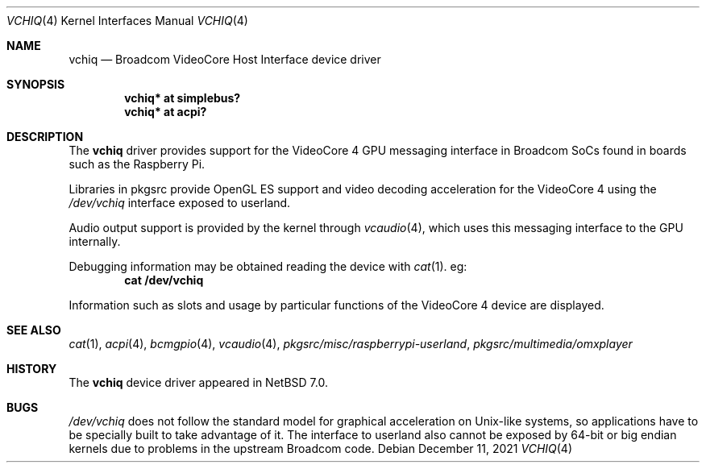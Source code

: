 .\" $NetBSD: vchiq.4,v 1.3 2021/12/11 20:42:48 wiz Exp $
.\"
.\" Copyright (c) 2021 The NetBSD Foundation, Inc.
.\" All rights reserved.
.\"
.\" Redistribution and use in source and binary forms, with or without
.\" modification, are permitted provided that the following conditions
.\" are met:
.\" 1. Redistributions of source code must retain the above copyright
.\"    notice, this list of conditions and the following disclaimer.
.\" 2. Redistributions in binary form must reproduce the above copyright
.\"    notice, this list of conditions and the following disclaimer in the
.\"    documentation and/or other materials provided with the distribution.
.\"
.\" THIS SOFTWARE IS PROVIDED BY THE NETBSD FOUNDATION, INC. AND CONTRIBUTORS
.\" ``AS IS'' AND ANY EXPRESS OR IMPLIED WARRANTIES, INCLUDING, BUT NOT LIMITED
.\" TO, THE IMPLIED WARRANTIES OF MERCHANTABILITY AND FITNESS FOR A PARTICULAR
.\" PURPOSE ARE DISCLAIMED.  IN NO EVENT SHALL THE FOUNDATION OR CONTRIBUTORS
.\" BE LIABLE FOR ANY DIRECT, INDIRECT, INCIDENTAL, SPECIAL, EXEMPLARY, OR
.\" CONSEQUENTIAL DAMAGES (INCLUDING, BUT NOT LIMITED TO, PROCUREMENT OF
.\" SUBSTITUTE GOODS OR SERVICES; LOSS OF USE, DATA, OR PROFITS; OR BUSINESS
.\" INTERRUPTION) HOWEVER CAUSED AND ON ANY THEORY OF LIABILITY, WHETHER IN
.\" CONTRACT, STRICT LIABILITY, OR TORT (INCLUDING NEGLIGENCE OR OTHERWISE)
.\" ARISING IN ANY WAY OUT OF THE USE OF THIS SOFTWARE, EVEN IF ADVISED OF THE
.\" POSSIBILITY OF SUCH DAMAGE.
.\"
.Dd December 11, 2021
.Dt VCHIQ 4
.Os
.Sh NAME
.Nm vchiq
.Nd Broadcom VideoCore Host Interface device driver
.Sh SYNOPSIS
.Cd "vchiq* at simplebus?"
.Cd "vchiq* at acpi?"
.Sh DESCRIPTION
The
.Nm
driver provides support for the VideoCore 4 GPU messaging interface in
Broadcom SoCs found in boards such as the Raspberry Pi.
.Pp
Libraries in pkgsrc provide OpenGL ES support and video decoding acceleration
for the VideoCore 4 using the
.Pa /dev/vchiq
interface exposed to userland.
.Pp
Audio output support is provided by the kernel through
.Xr vcaudio 4 ,
which uses this messaging interface to the GPU internally.
.Pp
Debugging information may be obtained reading the device with
.Xr cat 1 .
eg:
.Dl cat /dev/vchiq
.Pp
Information such as slots and usage by particular functions of the VideoCore 4
device are displayed.
.Sh SEE ALSO
.Xr cat 1 ,
.Xr acpi 4 ,
.Xr bcmgpio 4 ,
.Xr vcaudio 4 ,
.Pa pkgsrc/misc/raspberrypi-userland ,
.Pa pkgsrc/multimedia/omxplayer
.Sh HISTORY
The
.Nm
device driver appeared in
.Nx 7.0 .
.Sh BUGS
.Pa /dev/vchiq
does not follow the standard model for graphical acceleration on Unix-like
systems, so applications have to be specially built to take advantage of it.
The interface to userland also cannot be exposed by 64-bit or big endian
kernels due to problems in the upstream Broadcom code.

